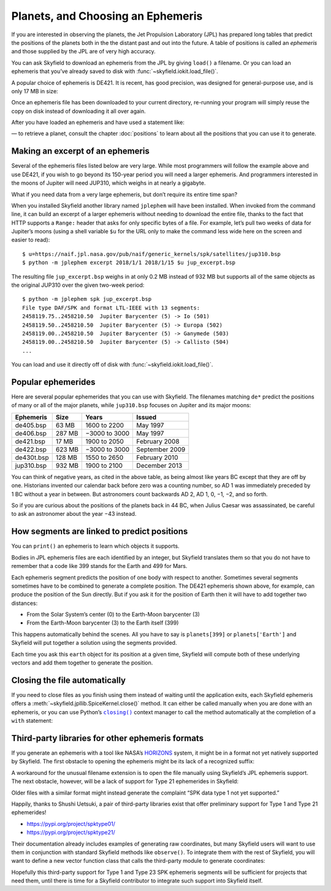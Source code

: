====================================
 Planets, and Choosing an Ephemeris
====================================

If you are interested in observing the planets,
the Jet Propulsion Laboratory (JPL)
has prepared long tables that predict the positions of the planets
both in the the distant past and out into the future.
A table of positions is called an *ephemeris*
and those supplied by the JPL are of very high accuracy.

You can ask Skyfield to download an ephemeris from the JPL
by giving ``load()`` a filename.
Or you can load an ephemeris that you’ve already saved to disk
with :func:`~skyfield.iokit.load_file()`.

A popular choice of ephemeris is DE421.
It is recent, has good precision,
was designed for general-purpose use,
and is only 17 MB in size:

.. testsetup::

   __import__('skyfield.tests.fixes').tests.fixes.setup()

.. testcode::

    from skyfield.api import load
    planets = load('de421.bsp')

Once an ephemeris file has been downloaded to your current directory,
re-running your program will simply reuse the copy on disk
instead of downloading it all over again.

After you have loaded an ephemeris and have used a statement like:

.. testcode::

    mars = planets['Mars']

— to retrieve a planet, consult the chapter :doc:`positions`
to learn about all the positions that you can use it to generate.

Making an excerpt of an ephemeris
=================================

Several of the ephemeris files listed below are very large.
While most programmers will follow the example above and use DE421,
if you wish to go beyond its 150-year period
you will need a larger ephemeris.
And programmers interested in the moons of Jupiter
will need JUP310, which weighs in at nearly a gigabyte.

What if you need data from a very large ephemeris,
but don’t require its entire time span?

When you installed Skyfield another library named ``jplephem``
will have been installed.
When invoked from the command line,
it can build an excerpt of a larger ephemeris
without needing to download the entire file,
thanks to the fact that HTTP supports a ``Range:`` header
that asks for only specific bytes of a file.
For example,
let’s pull two weeks of data for Jupiter’s moons
(using a shell variable ``$u`` for the URL
only to make the command less wide here on the screen
and easier to read)::

$ u=https://naif.jpl.nasa.gov/pub/naif/generic_kernels/spk/satellites/jup310.bsp
$ python -m jplephem excerpt 2018/1/1 2018/1/15 $u jup_excerpt.bsp

The resulting file ``jup_excerpt.bsp`` weighs in
at only 0.2 MB instead of 932 MB
but supports all of the same objects as the original JUP310
over the given two-week period::

  $ python -m jplephem spk jup_excerpt.bsp
  File type DAF/SPK and format LTL-IEEE with 13 segments:
  2458119.75..2458210.50  Jupiter Barycenter (5) -> Io (501)
  2458119.50..2458210.50  Jupiter Barycenter (5) -> Europa (502)
  2458119.00..2458210.50  Jupiter Barycenter (5) -> Ganymede (503)
  2458119.00..2458210.50  Jupiter Barycenter (5) -> Callisto (504)
  ...

You can load and use it directly off of disk
with :func:`~skyfield.iokit.load_file()`.

Popular ephemerides
===================

Here are several popular ephemerides that you can use with Skyfield.
The filenames matching ``de*``
predict the positions of many or all of the major planets,
while ``jup310.bsp`` focuses on Jupiter and its major moons:

==========  ====== ============= ==============
Ephemeris    Size      Years        Issued
==========  ====== ============= ==============
de405.bsp    63 MB  1600 to 2200 May 1997
de406.bsp   287 MB −3000 to 3000 May 1997
de421.bsp    17 MB  1900 to 2050 February 2008
de422.bsp   623 MB −3000 to 3000 September 2009
de430t.bsp  128 MB  1550 to 2650 February 2010
jup310.bsp  932 MB  1900 to 2100 December 2013
==========  ====== ============= ==============

You can think of negative years, as cited in the above table,
as being almost like years BC except that they are off by one.
Historians invented our calendar back before zero was a counting number,
so AD 1 was immediately preceded by 1 BC without a year in between.
But astronomers count backwards AD 2, AD 1, 0, −1, −2, and so forth.

So if you are curious about the positions of the planets back in 44 BC,
when Julius Caesar was assassinated,
be careful to ask an astronomer about the year −43 instead.

How segments are linked to predict positions
============================================

You can ``print()`` an ephemeris to learn which objects it supports.

.. testcode::

    print(planets)

.. testoutput::

    SPICE kernel file 'de421.bsp' has 15 segments
      JD 2414864.50 - JD 2471184.50  (1899-07-28 through 2053-10-08)
          0 -> 1    SOLAR SYSTEM BARYCENTER -> MERCURY BARYCENTER
          0 -> 2    SOLAR SYSTEM BARYCENTER -> VENUS BARYCENTER
          0 -> 3    SOLAR SYSTEM BARYCENTER -> EARTH BARYCENTER
          0 -> 4    SOLAR SYSTEM BARYCENTER -> MARS BARYCENTER
          0 -> 5    SOLAR SYSTEM BARYCENTER -> JUPITER BARYCENTER
          0 -> 6    SOLAR SYSTEM BARYCENTER -> SATURN BARYCENTER
          0 -> 7    SOLAR SYSTEM BARYCENTER -> URANUS BARYCENTER
          0 -> 8    SOLAR SYSTEM BARYCENTER -> NEPTUNE BARYCENTER
          0 -> 9    SOLAR SYSTEM BARYCENTER -> PLUTO BARYCENTER
          0 -> 10   SOLAR SYSTEM BARYCENTER -> SUN
          3 -> 301  EARTH BARYCENTER -> MOON
          3 -> 399  EARTH BARYCENTER -> EARTH
          1 -> 199  MERCURY BARYCENTER -> MERCURY
          2 -> 299  VENUS BARYCENTER -> VENUS
          4 -> 499  MARS BARYCENTER -> MARS

Bodies in JPL ephemeris files are each identified by an integer,
but Skyfield translates them so that you do not have to remember
that a code like 399 stands for the Earth and 499 for Mars.

Each ephemeris segment predicts the position of one body
with respect to another.
Sometimes several segments sometimes have to be combined
to generate a complete position.
The DE421 ephemeris shown above, for example,
can produce the position of the Sun directly.
But if you ask it for the position of Earth
then it will have to add together two distances:

* From the Solar System’s center (0) to the Earth-Moon barycenter (3)
* From the Earth-Moon barycenter (3) to the Earth itself (399)

This happens automatically behind the scenes.
All you have to say is ``planets[399]`` or ``planets['Earth']``
and Skyfield will put together a solution using the segments provided.

.. testcode::

    earth = planets['earth']
    print(earth)

.. testoutput::

    Sum of 2 vectors:
     + Segment 'de421.bsp' 0 SOLAR SYSTEM BARYCENTER -> 3 EARTH BARYCENTER
     + Segment 'de421.bsp' 3 EARTH BARYCENTER -> 399 EARTH

Each time you ask this ``earth`` object for its position at a given time,
Skyfield will compute both of these underlying vectors
and add them together to generate the position.

Closing the file automatically
==============================

If you need to close files as you finish using them
instead of waiting until the application exits,
each Skyfield ephemeris offers a
:meth:`~skyfield.jpllib.SpiceKernel.close()` method.
It can either be called manually when you are done with an ephemeris,
or you can use Python’s |closing|_ context manager
to call the method automatically
at the completion of a ``with`` statement:

.. |closing| replace:: ``closing()``
.. _closing: https://docs.python.org/3/library/contextlib.html#contextlib.closing

.. testcode::

    from contextlib import closing

    ts = load.timescale(builtin=True)
    t = ts.J2000

    with closing(planets):
        planets['venus'].at(t)  # Ephemeris can be used here

    planets['venus'].at(t)  # But it’s closed outside the “with”

.. testoutput::

    Traceback (most recent call last):
      ...
    ValueError: seek of closed file

.. testcleanup::

   __import__('skyfield.tests.fixes').tests.fixes.teardown()

.. _third-party-ephemerides:

Third-party libraries for other ephemeris formats
=================================================

If you generate an ephemeris with a tool like NASA’s
`HORIZONS <https://ssd.jpl.nasa.gov/horizons.cgi>`_ system,
it might be in a format not yet natively supported by Skyfield.
The first obstacle to opening the ephemeris
might be its lack of a recognized suffix:

.. testcode::

    load('wld23593.15')

.. testoutput::

    Traceback (most recent call last):
      ...
    ValueError: Skyfield does not know how to open a file named 'wld23593.15'

A workaround for the unusual filename extension
is to open the file manually using Skyfield’s JPL ephemeris support.
The next obstacle, however, will be a lack of support
for Type 21 ephemerides in Skyfield:

.. testcode::

    from skyfield.jpllib import SpiceKernel
    kernel = SpiceKernel('wld23593.15')

.. testoutput::

    Traceback (most recent call last):
      ...
    ValueError: SPK data type 21 not yet supported

Older files with a similar format
might instead generate the complaint
“SPK data type 1 not yet supported.”

Happily, thanks to Shushi Uetsuki,
a pair of third-party libraries exist
that offer preliminary support for Type 1 and Type 21 ephemerides!

* https://pypi.org/project/spktype01/
* https://pypi.org/project/spktype21/

Their documentation already includes examples of generating raw coordinates,
but many Skyfield users will want to use them
in conjunction with standard Skyfield methods like ``observe()``.
To integrate them with the rest of Skyfield,
you will want to define a new vector function class
that calls the third-party module to generate coordinates:

.. testcode::

    from skyfield.constants import AU_KM
    from skyfield.vectorlib import VectorFunction
    from spktype21 import SPKType21

    t = ts.utc(2020, 6, 9)

    eph = load('de421.bsp')
    earth = eph['earth']

    class Type21Object(VectorFunction):
        def __init__(self, kernel, target):
            self.kernel = kernel
            self.center = 0
            self.target = target

        def _at(self, t):
            k = self.kernel
            r, v = k.compute_type21(0, self.target, t.whole, t.tdb_fraction)
            return r / AU_KM, v / AU_KM, None, None

    kernel = SPKType21.open('wld23593.15')
    chiron = Type21Object(kernel, 2002060)

    ra, dec, distance = earth.at(t).observe(chiron).radec()
    print(ra)
    print(dec)

.. testoutput::

    00h 27m 38.99s
    +05deg 57' 08.9"

Hopefully this third-party support
for Type 1 and Type 23 SPK ephemeris segments
will be sufficient for projects that need them,
until there is time for a Skyfield contributor
to integrate such support into Skyfield itself.
